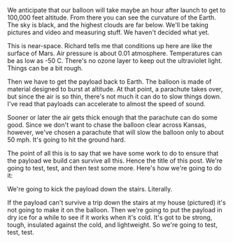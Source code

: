 #+BEGIN_COMMENT
.. title: Testing, testing, testing
.. slug: testing-testing-testing
.. date: 2017-05-07 17:40:06 UTC-06:00
.. tags: balloon
.. category: balloon
.. link: 
.. description: Payload testing for the balloon
.. type: text
#+END_COMMENT


We anticipate that our balloon will take maybe an hour after launch to
get to 100,000 feet altitude.  From there you can see the curvature of
the Earth.  The sky is black, and the highest clouds are far below.
We'll be taking pictures and video and measuring stuff.  We haven't
decided what yet.  

#+begin_html
<!-- TEASER_END -->
#+end_html

#+name: fig:stairs
#+caption: Stairs at the Price house
#+begin_html
<p>
<a href="../images/balloon/stairs.png">
<img alt="Stairs at the Price house"
src="../images/balloon/stairs.png"
title="Stairs at the Price house"
style="float:right;width:35%;margin:10px">
</a>
</p>
#+end_html


This is near-space.  Richard tells me that conditions up here are like
the surface of Mars.  Air pressure is about 0.01 atmosphere.
Temperatures can be as low as -50 C.  There's no ozone layer to keep
out the ultraviolet light.  Things can be a bit rough.

Then we have to get the payload back to Earth.  The balloon is made of
material designed to burst at altitude.  At that point, a parachute
takes over, but since the air is so thin, there's not much it can do
to slow things down.  I've read that payloads can accelerate to almost
the speed of sound.

Sooner or later the air gets thick enough that the parachute can do
some good.  Since we don't want to chase the balloon clear across
Kansas, however, we've chosen a parachute that will slow the balloon
only to about 50 mph.  It's going to hit the ground hard.

The point of all this is to say that we have some work to do to ensure
that the payload we build can survive all this.  Hence the title of
this post.  We're going to test, test, and then test some more.
Here's how we're going to do it: 

We're going to kick the payload down the stairs.  Literally.  

If the payload can't survive a trip down the stairs at my house
(pictured) it's not going to make it on the balloon.  Then we're going
to put the payload in dry ice for a while to see if it works when it's
cold.  It's got to be strong, tough, insulated against the cold, and
lightweight.  So we're going to test, test, test.

